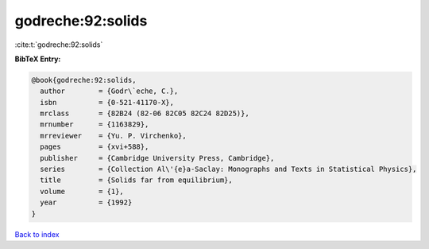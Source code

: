 godreche:92:solids
==================

:cite:t:`godreche:92:solids`

**BibTeX Entry:**

.. code-block:: bibtex

   @book{godreche:92:solids,
     author        = {Godr\`eche, C.},
     isbn          = {0-521-41170-X},
     mrclass       = {82B24 (82-06 82C05 82C24 82D25)},
     mrnumber      = {1163829},
     mrreviewer    = {Yu. P. Virchenko},
     pages         = {xvi+588},
     publisher     = {Cambridge University Press, Cambridge},
     series        = {Collection Al\'{e}a-Saclay: Monographs and Texts in Statistical Physics},
     title         = {Solids far from equilibrium},
     volume        = {1},
     year          = {1992}
   }

`Back to index <../By-Cite-Keys.html>`_
